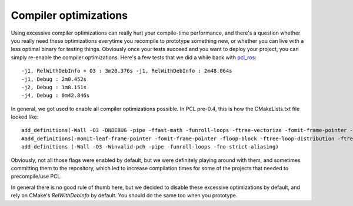 .. _compiler_optimizations:

Compiler optimizations
----------------------

Using excessive compiler optimizations can really hurt your compile-time
performance, and there's a question whether you really need these optimizations
everytime you recompile to prototype something new, or whether you can live
with a less optimal binary for testing things. Obviously once your tests
succeed and you want to deploy your project, you can simply re-enable the
compiler optimizations. Here's a few tests that we did a while back with
`pcl_ros <http://pcl.ros.org/>`_::

  -j1, RelWithDebInfo + O3 : 3m20.376s -j1, RelWithDebInfo : 2m48.064s
  -j1, Debug : 2m0.452s
  -j2, Debug : 1m8.151s
  -j4, Debug : 0m42.846s

In general, we got used to enable all compiler optimizations possible. In PCL
pre-0.4, this is how the CMakeLists.txt file looked like::

  add_definitions(-Wall -O3 -DNDEBUG -pipe -ffast-math -funroll-loops -ftree-vectorize -fomit-frame-pointer -pipe -mfpmath=sse -mmmx -msse -mtune=core2 -march=core2 -msse2 -msse3 -mssse3 -msse4)
  #add_definitions(-momit-leaf-frame-pointer -fomit-frame-pointer -floop-block -ftree-loop-distribution -ftree-loop-linear -floop-interchange -floop-strip-mine -fgcse-lm -fgcse-sm -fsched-spec-load)
  add_definitions (-Wall -O3 -Winvalid-pch -pipe -funroll-loops -fno-strict-aliasing)

Obviously, not all those flags were enabled by default, but we were definitely
playing around with them, and sometimes committing them to the repository,
which led to increase compilation times for some of the projects that needed to
precompile/use PCL.

In general there is no good rule of thumb here, but we decided to disable these
excessive optimizations by default, and rely on CMake's *RelWithDebInfo* by
default. You should do the same too when you prototype.

